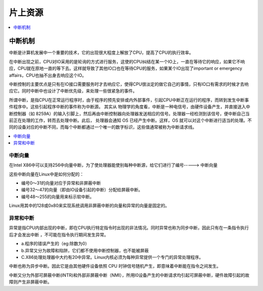 
.. _core:

片上资源
===============

.. contents::
    :local:
    :depth: 1


中断机制
-----------

中断是计算机发展中一个重要的技术，它的出现很大程度上解放了CPU，提高了CPU的执行效率。

在中断出现之前，CPU对IO采用的是轮询的方式进行服务，这使的CPU纠结在某一个IO上，一直在等待它的响应，如果它不响应，CPU就在原地一直的等下去。这样就导致了其他IO口也在等待CPU的服务，如果某个IO出现了important or emergency affairs，CPU也抽不出身去响应这个IO。

中断控制的主要优点是只有在IO接口需要服务时才去响应它，使得CPU很淡定的做它自己的事情，只有IO口有需求的时候才去响应它。同时中断中也设计了中断优先级，来处理一些很紧急的事件。

所谓中断，是指CPU在正常运行程序时，由于程序的预先安排或内外部事件，引起CPU中断正在运行的程序，而转到发生中断事件程序中。这些引起程序中断的事件称为中断源。
其实从 物理学的角度看，中断是一种电信号，由硬件设备产生，并直接送入中断控制器（如 8259A）的输入引脚上，然后再由中断控制器向处理器发送相应的信号。处理器一经检测到该信号，便中断自己当前正在处理的工作，转而去处理中断。此后， 处理器会通知 OS 已经产生中断。这样，OS 就可以对这个中断进行适当的处理。不同的设备对应的中断不同，而每个中断都通过一个唯一的数字标识，这些值通常被称为中断请求线。

.. contents::
    :local:
    :depth: 1

中断向量
~~~~~~~~~~~~

在Intel X86中可以支持256中向量中断，为了使处理器能使别每种中断源，给它们进行了编号-----> ``中断向量``

这些中断向量在Linux中是如何分配的：

* 编号0～31的向量对应于异常和非屏蔽中断
* 编号32～47的向量（即由IO设备引起的中断）分配给屏蔽中断。
* 编号48～255的向量用来标示软中断。

Linux用其中的128或0x80来实现系统调用非屏蔽中断的向量和异常的向量是固定的。


异常和中断
~~~~~~~~~~~~

异常是指CPU内部出现的中断，即在CPU执行特定指令时出现的非法情况。同时异常也称为同步中断，因此只有在一条指令执行后才会发出中断 ，不可能在指令执行期间发生异常。

* a.程序的错误产生的（eg:除数为0）
* b.异常又分为故障和陷阱，它们都不使用中断控制器，也不能被屏蔽
* C.X86处理处理器中大约有20中异常。Linux内核必须为每种异常提供一个专门的异常处理程序。

中断也称为异步中断。因此它是由其他硬件设备依照 CPU 时钟信号随机产生，即意味着中断能在指令之间发生。

中断又分为外部可屏蔽中断(INTR)和外部非屏蔽中断（NMI），所用I0设备产生的中断请求均引起可屏蔽中断，硬件故障引起的故障则产生非屏蔽中断。

